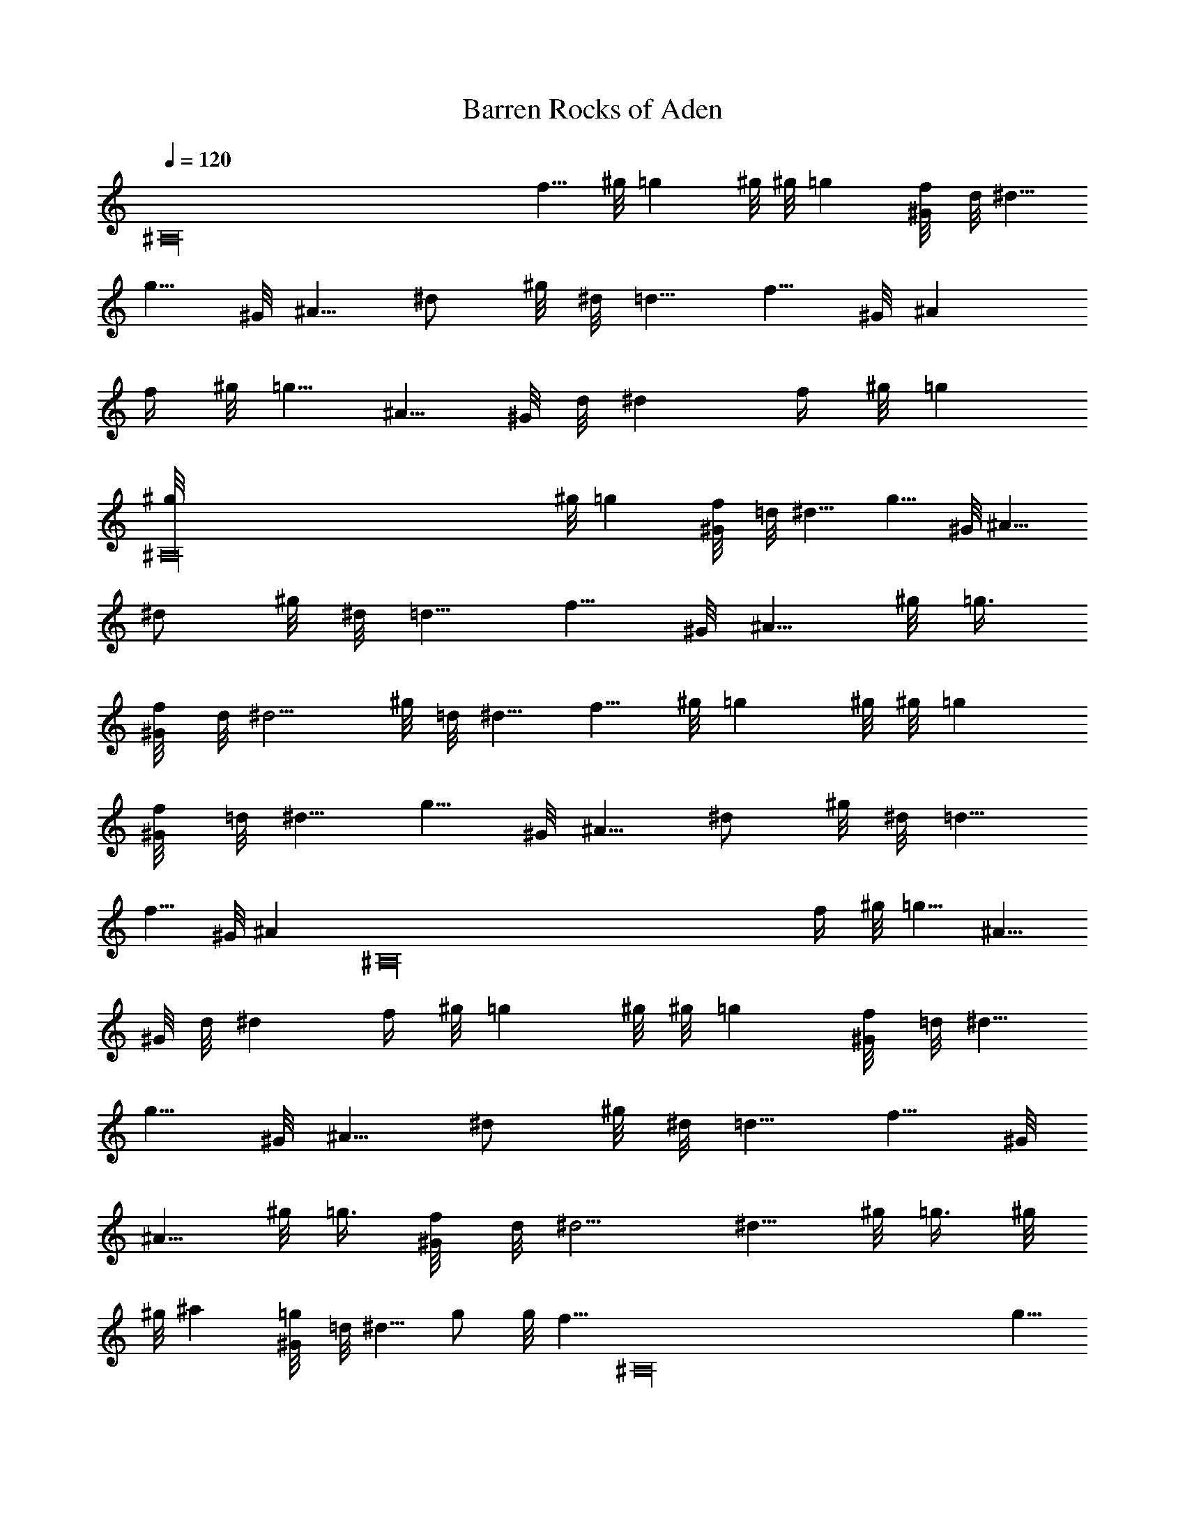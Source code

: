 X: 1
T: Barren Rocks of Aden
Z: by Tiamo/Skjald
L: 1/4
Q: 1/4=120
K: C
[^A,16z35/8] [f5/8z/2] ^g/8 =g ^g/8 ^g/8 =g [f/4^G/8] d/8 ^d5/8
[g5/8z/2] ^G/8 ^A5/8 [^d/2z3/8] ^g/8 ^d/8 =d5/8 [f5/8z/2] ^G/8 ^A
[f/4z/8] ^g/8 =g5/8 [^A5/8z3/8] ^G/8 d/8 ^d [f/4z/8] ^g/8 =g
[^A,16^g/8] ^g/8 =g [f/4^G/8] =d/8 ^d5/8 [g5/8z/2] ^G/8 ^A5/8
[^d/2z3/8] ^g/8 ^d/8 =d5/8 [f5/8z/2] ^G/8 [^A5/8z/2] ^g/8 =g3/8
[f/4^G/8] d/8 [^d5/4z] ^g/8 =d/8 ^d5/8 [f5/8z/2] ^g/8 =g ^g/8 ^g/8 =g
[f/4^G/8] =d/8 ^d5/8 [g5/8z/2] ^G/8 ^A5/8 [^d/2z3/8] ^g/8 ^d/8 =d5/8
[f5/8z/2] ^G/8 [^Az3/4] [^A,16z/4] [f/4z/8] ^g/8 =g5/8 [^A5/8z3/8]
^G/8 d/8 ^d [f/4z/8] ^g/8 =g ^g/8 ^g/8 =g [f/4^G/8] =d/8 ^d5/8
[g5/8z/2] ^G/8 ^A5/8 [^d/2z3/8] ^g/8 ^d/8 =d5/8 [f5/8z/2] ^G/8
[^A5/8z/2] ^g/8 =g3/8 [f/4^G/8] d/8 ^d5/4 [^d5/8z/2] ^g/8 =g3/8 ^g/8
^g/8 ^a [=g/4^G/8] =d/8 ^d5/8 g/2 g/8 [f5/8z/2] [^A,16z/8] [g5/8z/2]
^G/8 ^A5/8 f3/8 g/8 g/8 ^g5/8 [f5/8z3/8] ^g/8 ^d/8 =d5/8 [f5/8z3/8]
^G/8 d/8 ^d5/8 [=g5/8z3/8] ^G/8 ^G/8 [^A5/8z/2] ^g/8 =g3/8 ^g/8 ^g/8
^a [=g/4^G/8] =d/8 ^d5/8 [g5/8z/2] ^g/8 f5/8 [=g5/8z/2] ^G/8 ^A5/8
f3/8 g/8 g/8 ^g5/8 [f5/8z3/8] ^g/8 ^d/8 [=d5/8z/2] f/8 [^A5/8z3/8]
^G/8 d/8 [^d5/4z] ^g/8 =d/8 [^d5/8z/4] [^A,16z/4] ^g/8 =g3/8 ^g/8
^g/8 ^a [=g/4^G/8] =d/8 ^d5/8 [g5/8z/2] ^g/8 f5/8 [=g5/8z/2] ^G/8
^A5/8 f3/8 g/8 g/8 ^g5/8 [f5/8z3/8] ^g/8 ^d/8 =d5/8 [f5/8z3/8] ^G/8
d/8 ^d5/8 [=g5/8z3/8] ^G/8 ^G/8 [^A5/8z/2] ^g/8 =g3/8 ^g/8 ^g/8 ^a
[=g/4^G/8] =d/8 ^d5/8 [g5/8z/2] ^g/8 f5/8 [=g5/8z3/8] ^G/8 ^G/8 ^A5/8
f3/8 g/8 g/8 [^A,5^g5/8] [f5/8z3/8] ^g/8 ^d/8 [=d5/8z/2] f/8
[^A5/8z3/8] ^G/8 d/8 [^d5/4z] [^g/8f/8] [=d/8^G/8] ^d5/4